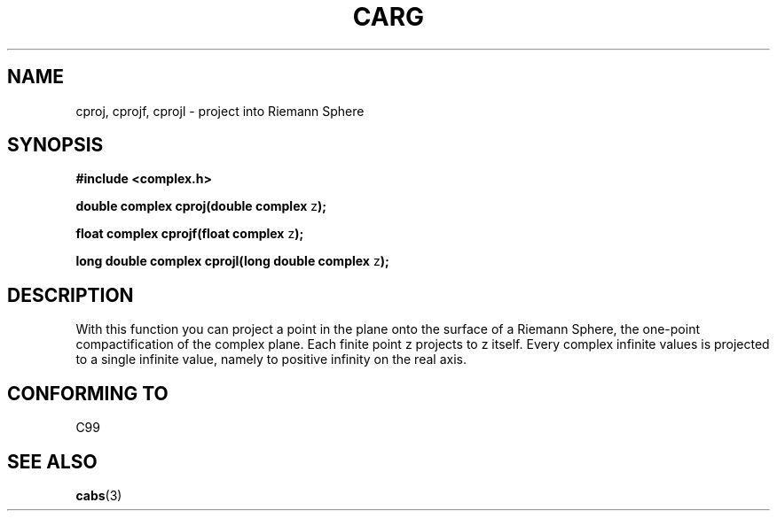 .\" Copyright 2002 Walter Harms (walter.harms@informatik.uni-oldenburg.de)
.\" Distributed under GPL
.\"
.TH CARG 3 2002-07-28 "" "complex math routines"
.SH NAME
cproj, cprojf, cprojl \- project into Riemann Sphere
.SH SYNOPSIS
.B #include <complex.h>
.sp
.BR "double complex cproj(double complex " z ");"
.sp
.BR "float complex cprojf(float complex " z ");"
.sp
.BR "long double complex cprojl(long double complex " z ");"
.sp
.SH DESCRIPTION
With this function you can project a point in the plane onto the surface of a 
Riemann Sphere, the one-point compactification of the complex plane.
Each finite point z projects to z itself.
Every complex infinite values is projected to a single infinite value,
namely to positive infinity on the real axis.
.SH "CONFORMING TO"
C99
.SH "SEE ALSO"
.BR cabs (3)
